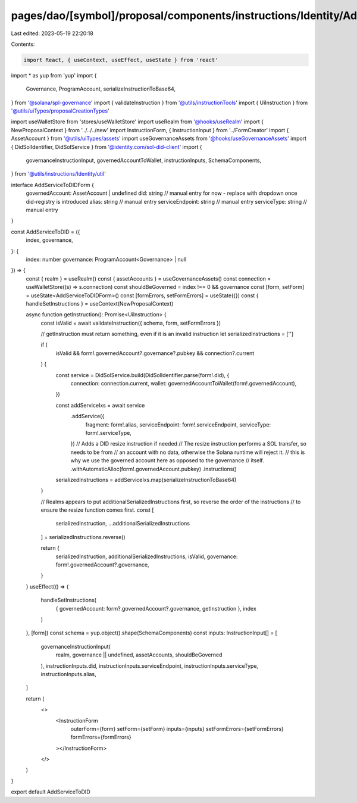 pages/dao/[symbol]/proposal/components/instructions/Identity/AddServiceToDID.tsx
================================================================================

Last edited: 2023-05-19 22:20:18

Contents:

.. code-block:: tsx

    import React, { useContext, useEffect, useState } from 'react'
import * as yup from 'yup'
import {
  Governance,
  ProgramAccount,
  serializeInstructionToBase64,
} from '@solana/spl-governance'
import { validateInstruction } from '@utils/instructionTools'
import { UiInstruction } from '@utils/uiTypes/proposalCreationTypes'

import useWalletStore from 'stores/useWalletStore'
import useRealm from '@hooks/useRealm'
import { NewProposalContext } from '../../../new'
import InstructionForm, { InstructionInput } from '../FormCreator'
import { AssetAccount } from '@utils/uiTypes/assets'
import useGovernanceAssets from '@hooks/useGovernanceAssets'
import { DidSolIdentifier, DidSolService } from '@identity.com/sol-did-client'
import {
  governanceInstructionInput,
  governedAccountToWallet,
  instructionInputs,
  SchemaComponents,
} from '@utils/instructions/Identity/util'

interface AddServiceToDIDForm {
  governedAccount: AssetAccount | undefined
  did: string // manual entry for now - replace with dropdown once did-registry is introduced
  alias: string // manual entry
  serviceEndpoint: string // manual entry
  serviceType: string // manual entry
}

const AddServiceToDID = ({
  index,
  governance,
}: {
  index: number
  governance: ProgramAccount<Governance> | null
}) => {
  const { realm } = useRealm()
  const { assetAccounts } = useGovernanceAssets()
  const connection = useWalletStore((s) => s.connection)
  const shouldBeGoverned = index !== 0 && governance
  const [form, setForm] = useState<AddServiceToDIDForm>()
  const [formErrors, setFormErrors] = useState({})
  const { handleSetInstructions } = useContext(NewProposalContext)

  async function getInstruction(): Promise<UiInstruction> {
    const isValid = await validateInstruction({ schema, form, setFormErrors })

    // getInstruction must return something, even if it is an invalid instruction
    let serializedInstructions = ['']

    if (
      isValid &&
      form!.governedAccount?.governance?.pubkey &&
      connection?.current
    ) {
      const service = DidSolService.build(DidSolIdentifier.parse(form!.did), {
        connection: connection.current,
        wallet: governedAccountToWallet(form!.governedAccount),
      })

      const addServiceIxs = await service
        .addService({
          fragment: form!.alias,
          serviceEndpoint: form!.serviceEndpoint,
          serviceType: form!.serviceType,
        })
        // Adds a DID resize instruction if needed
        // The resize instruction performs a SOL transfer, so needs to be from
        // an account with no data, otherwise the Solana runtime will reject it.
        // this is why we use the governed account here as opposed to the governance
        // itself.
        .withAutomaticAlloc(form!.governedAccount.pubkey)
        .instructions()

      serializedInstructions = addServiceIxs.map(serializeInstructionToBase64)
    }

    // Realms appears to put additionalSerializedInstructions first, so reverse the order of the instructions
    // to ensure the resize function comes first.
    const [
      serializedInstruction,
      ...additionalSerializedInstructions
    ] = serializedInstructions.reverse()

    return {
      serializedInstruction,
      additionalSerializedInstructions,
      isValid,
      governance: form!.governedAccount?.governance,
    }
  }
  useEffect(() => {
    handleSetInstructions(
      { governedAccount: form?.governedAccount?.governance, getInstruction },
      index
    )
  }, [form])
  const schema = yup.object().shape(SchemaComponents)
  const inputs: InstructionInput[] = [
    governanceInstructionInput(
      realm,
      governance || undefined,
      assetAccounts,
      shouldBeGoverned
    ),
    instructionInputs.did,
    instructionInputs.serviceEndpoint,
    instructionInputs.serviceType,
    instructionInputs.alias,
  ]

  return (
    <>
      <InstructionForm
        outerForm={form}
        setForm={setForm}
        inputs={inputs}
        setFormErrors={setFormErrors}
        formErrors={formErrors}
      ></InstructionForm>
    </>
  )
}

export default AddServiceToDID



